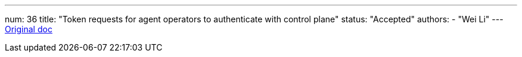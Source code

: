 ---
num: 36
title: "Token requests for agent operators to authenticate with control plane"
status: "Accepted"
authors:
  - "Wei Li"
---
https://docs.google.com/document/d/1rTV4oI2p_rZKZ6waQGFXD1JsMnBKlFOxJxOQEN2wFRg/edit[Original doc]

